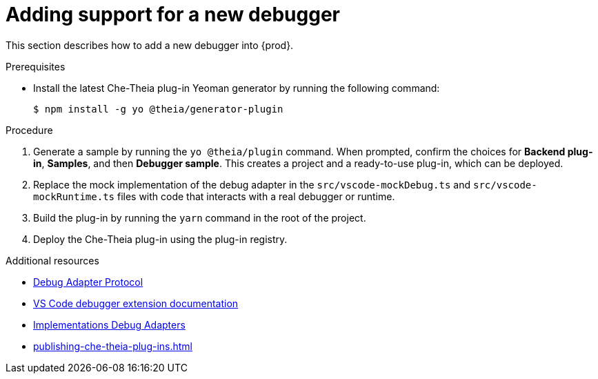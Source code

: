 


[id="adding-support-for-a-new-debugger_{context}"]
= Adding support for a new debugger

This section describes how to add a new debugger into {prod}.

.Prerequisites

* Install the latest Che-Theia plug-in Yeoman generator by running the following command:
+
----
$ npm install -g yo @theia/generator-plugin
----

.Procedure

. Generate a sample by running the `yo @theia/plugin` command. When prompted, confirm the choices for *Backend plug-in*, *Samples*, and then *Debugger sample*. This creates a project and a ready-to-use plug-in, which can be deployed.

. Replace the mock implementation of the debug adapter in the `src/vscode-mockDebug.ts` and `src/vscode-mockRuntime.ts` files with code that interacts with a real debugger or runtime.

. Build the plug-in by running the `yarn` command in the root of the project.

. Deploy the Che-Theia plug-in using the plug-in registry.


.Additional resources

* link:https://microsoft.github.io/debug-adapter-protocol/[Debug Adapter Protocol]
* link:https://code.visualstudio.com/api/extension-guides/debugger-extension[VS Code debugger extension documentation]
* link:https://microsoft.github.io/debug-adapter-protocol/implementors/adapters/[Implementations Debug Adapters]
* xref:publishing-che-theia-plug-ins.adoc[]
